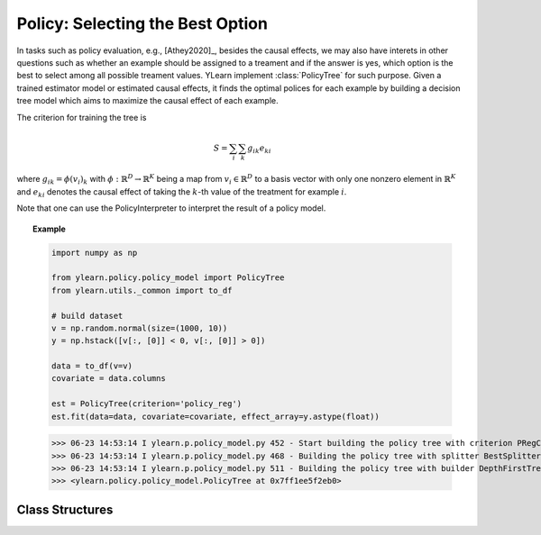 *********************************
Policy: Selecting the Best Option
*********************************

In tasks such as policy evaluation, e.g., [Athey2020]_, besides the causal effects, we may also have interets in other questions such as whether an example should be assigned to a treament and if the answer is yes, which option is
the best to select among all possible treament values. YLearn implement :class:`PolicyTree` for such purpose. Given a trained estimator model or estimated causal effects, it finds the optimal polices for each
example by building a decision tree model which aims to maximize the causal effect of each example.

The criterion for training the tree is 

.. math::

    S = \sum_i\sum_k g_{ik}e_{ki}

where :math:`g_{ik} = \phi(v_i)_k` with :math:`\phi: \mathbb{R}^D \to \mathbb{R}^K` being a map from :math:`v_i\in \mathbb{R}^D` to a basis vector with only one nonzero element in :math:`\mathbb{R}^K` and :math:`e_{ki}` denotes
the causal effect of taking the :math:`k`-th value of the treatment for example :math:`i`.

Note that one can use the PolicyInterpreter to interpret the result of a policy model.

.. topic:: Example

    .. code-block:: python

        import numpy as np

        from ylearn.policy.policy_model import PolicyTree
        from ylearn.utils._common import to_df

        # build dataset
        v = np.random.normal(size=(1000, 10))
        y = np.hstack([v[:, [0]] < 0, v[:, [0]] > 0])

        data = to_df(v=v)
        covariate = data.columns

        est = PolicyTree(criterion='policy_reg')
        est.fit(data=data, covariate=covariate, effect_array=y.astype(float))
    
    >>> 06-23 14:53:14 I ylearn.p.policy_model.py 452 - Start building the policy tree with criterion PRegCriteria
    >>> 06-23 14:53:14 I ylearn.p.policy_model.py 468 - Building the policy tree with splitter BestSplitter
    >>> 06-23 14:53:14 I ylearn.p.policy_model.py 511 - Building the policy tree with builder DepthFirstTreeBuilder
    >>> <ylearn.policy.policy_model.PolicyTree at 0x7ff1ee5f2eb0>


Class Structures
================

.. py:class:: ylearn.policy.policy_model.PolicyTree(*, criterion='policy_reg', splitter='best', max_depth=None, min_samples_split=2, min_samples_leaf=1, random_state=2022, max_leaf_nodes=None, max_features=None, min_impurity_decrease=0.0, ccp_alpha=0.0, min_weight_fraction_leaf=0.0)
    
    :param {'policy_reg'}, default="'policy_reg'" criterion: The function to measure the quality of a split. The criterion for
            training the tree is (in the Einstein notation)
            
            .. math::

                    S = \sum_i g_{ik} e^k_{i},
        
            where :math:`g_{ik} = \phi(v_i)_k` is a map from the covariates, :math:`v_i`, to a
            basis vector which has only one nonzero element in the :math:`R^k` space. By
            using this criterion, the aim of the model is to find the index of the
            treatment which will render the max causal effect, i.e., finding the
            optimal policy. 
    :param {"best", "random"}, default="best" splitter: The strategy used to choose the split at each node. Supported
        strategies are "best" to choose the best split and "random" to choose
        the best random split.
    :param int, default=None max_depth: The maximum depth of the tree. If None, then nodes are expanded until
        all leaves are pure or until all leaves contain less than
        min_samples_split samples.
    :param int or float, default=2 min_samples_split: The minimum number of samples required to split an internal node:
        - If int, then consider `min_samples_split` as the minimum number.
        - If float, then `min_samples_split` is a fraction and `ceil(min_samples_split * n_samples)` are the minimum number of samples for each split.
    :param int or float, default=1 min_samples_leaf: The minimum number of samples required to be at a leaf node.
        A split point at any depth will only be considered if it leaves at
        least ``min_samples_leaf`` training samples in each of the left and
        right branches.  This may have the effect of smoothing the model,
        especially in regression.
            
            - If int, then consider `min_samples_leaf` as the minimum number.
            - If float, then `min_samples_leaf` is a fraction and `ceil(min_samples_leaf * n_samples)` are the minimum number of samples for each node.
    
    :param float, default=0.0 min_weight_fraction_leaf: The minimum weighted fraction of the sum total of weights (of all
        the input samples) required to be at a leaf node. Samples have
        equal weight when sample_weight is not provided.
    :param int, float or {"sqrt", "log2"}, default=None max_features: The number of features to consider when looking for the best split:
        
            - If int, then consider `max_features` features at each split.
            - If float, then `max_features` is a fraction and `int(max_features * n_features)` features are considered at each split.
            - If "sqrt", then `max_features=sqrt(n_features)`.
            - If "log2", then `max_features=log2(n_features)`.
            - If None, then `max_features=n_features`.

    :param int random_state: Controls the randomness of the estimator.
    :param int, default to None max_leaf_nodes: Grow a tree with ``max_leaf_nodes`` in best-first fashion.
        Best nodes are defined as relative reduction in impurity.
        If None then unlimited number of leaf nodes.
    :param float, default=0.0 min_impurity_decrease: A node will be split if this split induces a decrease of the impurity
        greater than or equal to this value.
        The weighted impurity decrease equation is the following
            
            N_t / N * (impurity - N_t_R / N_t * right_impurity - N_t_L / N_t * left_impurity)
        
        where ``N`` is the total number of samples, ``N_t`` is the number of
        samples at the current node, ``N_t_L`` is the number of samples in the
        left child, and ``N_t_R`` is the number of samples in the right child.
        ``N``, ``N_t``, ``N_t_R`` and ``N_t_L`` all refer to the weighted sum,
        if ``sample_weight`` is passed.

    .. py:method:: fit(data, covariate, *, effect=None, effect_array=None, est_modle=None, sample_weight=None)
        
        Fit the PolicyInterpreter model to interpret the policy for the causal
        effect estimated by the est_model on data. One has several options for passing the causal effects, which usually is a vector of (n, j, i)
        where `n` is the number of the examples, `j` is the dimension of the outcome, and `i` is the number of possible treatment values or the dimension of the treatment:
            
            1. Only pass `est_model`. Then `est_model` will be used to generate the causal effects.

            2. Only pass `effect_array` which will be set as the causal effects and `effect` and `est_model` will be ignored.

            3. Only pass `effect`. This usually is a list of names of the causal effect in `data` which will then be used as the causal effects for training the model.

        :param pandas.DataFrame data: The input samples for the est_model to estimate the causal effects
            and for the CEInterpreter to fit.
        :param estimator_model est_model: est_model should be any valid estimator model of ylearn which was 
            already fitted and can estimate the CATE. If `effect=None` and `effect_array=None`, then `est_model` can not be None and the causal
            effect will be estimated by the `est_model`.
        :param list of str, optional, default=None covariate: Names of the covariate. 
        :param list of str, optional, default=None effect: Names of the causal effect in `data`. If `effect_array` is not None, then `effect` will be ignored.
        :param numpy.ndarray, default=None effect_array: The causal effect that waited to be fitted by  :class:`PolicyTree`. If this is not provided and `est_model` is None, then `effect` can not be None.

        :returns: Fitted PolicyModel
        :rtype: instance of PolicyModel

    .. py:method:: predict_ind(data=None)

        Estimate the optimal policy for the causal effects of the treatment
        on the outcome in the data, i.e., return the index of the optimal treatment.

        :param pandas.DataFrame, optional, default=None data: The test data in the form of the DataFrame. The model will only use this if v is set as None. In this case, if data is also None, then the data used for trainig will be used.

        :returns: The index of the optimal treatment dimension.
        :rtype: ndarray or int, optional

    .. py:method:: predict_opt_effect(data=None)

        Estimate the value of the optimal policy for the causal effects of the treatment
        on the outcome in the data, i.e., return the value of the causal effects
        when taking the optimal treatment.

        :param pandas.DataFrame, optional, default=None data: The test data in the form of the DataFrame. The model will only use this if v is set as None. In this case, if data is also None, then the data used for trainig will be used.

        :returns: The estimated causal effect with the optimal treatment value.
        :rtype: ndarray or float, optional

    .. py:method:: apply(*, v=None, data=None)

        Return the index of the leaf that each sample is predicted as.
        
        :param numpy.ndarray, default=None v: The input samples as an ndarray. If None, then the DataFrame data
            will be used as the input samples.
        :param pandas.DataFrame, default=None data: The input samples. The data must contains columns of the covariates
            used for training the model. If None, the training data will be
            passed as input samples.

        :returns: For each datapoint v_i in v, return the index of the leaf v_i
            ends up in. Leaves are numbered within ``[0; self.tree_.node_count)``, possibly with gaps in the
            numbering.
        :rtype: v_leaves : array-like of shape (n_samples, )

    .. py:method:: decision_path(*, v=None, data=None)

        Return the decision path.

        :param numpy.ndarray, default=None v: The input samples as an ndarray. If None, then the DataFrame data
            will be used as the input samples.
        :param pandas.DataFrame, default=None data: The input samples. The data must contains columns of the covariates
            used for training the model. If None, the training data will be
            passed as input samples.

        :returns: Return a node indicator CSR matrix where non zero elements
            indicates that the samples goes through the nodes.
        :rtype: indicator : sparse matrix of shape (n_samples, n_nodes)

    .. py:method:: get_depth()

        Return the depth of the policy tree.
        The depth of a tree is the maximum distance between the root
        and any leaf.

        :returns: The maximum depth of the tree.
        :rtype: int
    
    .. py:method:: get_n_leaves()

        Return the number of leaves of the policy tree.

        :returns: Number of leaves
        :rtype: int
    
    .. py:property:: feature_importance

        Return the feature importances.
        The importance of a feature is computed as the (normalized) total
        reduction of the criterion brought by that feature.
        It is also known as the Gini importance.
        Warning: impurity-based feature importances can be misleading for
        high cardinality features (many unique values). See
        :func:`sklearn.inspection.permutation_importance` as an alternative.

        :returns: Normalized total reduction of criteria by feature
            (Gini importance).
        :rtype: ndarray of shape (n_features,)

    .. py:property:: n_features_

        :returns: number of features
        :rtype: int

    .. py:method:: plot(*, feature_names=None, max_depth=None, class_names=None, label='all', filled=False, node_ids=False, proportion=False, rounded=False, precision=3, ax=None, fontsize=None)

        Plot the PolicyTree.
        The sample counts that are shown are weighted with any sample_weights that
        might be present.
        The visualization is fit automatically to the size of the axis.
        Use the ``figsize`` or ``dpi`` arguments of ``plt.figure``  to control
        the size of the rendering.

        :returns: List containing the artists for the annotation boxes making up the
            tree.
        :rtype: annotations : list of artists
